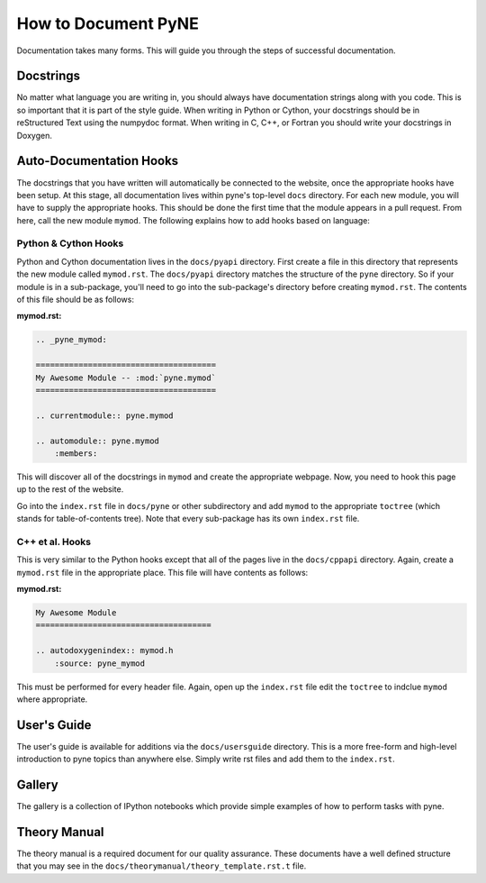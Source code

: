 .. _devsguide_doc:

====================
How to Document PyNE
====================
Documentation takes many forms. This will guide you through the steps of 
successful documentation.

Docstrings
----------
No matter what language you are writing in, you should always have documentation
strings along with you code. This is so important that it is part of the 
style guide.  When writing in Python or Cython, your docstrings should be in 
reStructured Text using the numpydoc format. When writing in C, C++, or 
Fortran you should write your docstrings in Doxygen.

Auto-Documentation Hooks
------------------------
The docstrings that you have written will automatically be connected to the 
website, once the appropriate hooks have been setup.  At this stage, all 
documentation lives within pyne's top-level ``docs`` directory. For each new 
module, you will have to supply the appropriate hooks. This should be done the 
first time that the module appears in a pull request.  From here, call the 
new module ``mymod``.  The following explains how to add hooks based on language:

Python & Cython Hooks
......................
Python and Cython documentation lives in the ``docs/pyapi`` directory.  
First create a file in this directory that represents the new module called
``mymod.rst``.  
The ``docs/pyapi`` directory matches the structure of the ``pyne`` directory.
So if your module is in a sub-package, you'll need to go into the sub-package's 
directory before creating ``mymod.rst``.
The contents of this file should be as follows:

**mymod.rst:**

.. code-block:: rst

    .. _pyne_mymod:

    ======================================
    My Awesome Module -- :mod:`pyne.mymod`
    ======================================

    .. currentmodule:: pyne.mymod

    .. automodule:: pyne.mymod
        :members:

This will discover all of the docstrings in ``mymod`` and create the appropriate 
webpage. Now, you need to hook this page up to the rest of the website.

Go into the ``index.rst`` file in ``docs/pyne`` or other subdirectory and add 
``mymod`` to the appropriate ``toctree`` (which stands for table-of-contents tree).
Note that every sub-package has its own ``index.rst`` file.

C++ et al. Hooks
................
This is very similar to the Python hooks except that all of the pages live in the 
``docs/cppapi`` directory.  Again, create a ``mymod.rst`` file in the appropriate 
place. This file will have contents as follows:

**mymod.rst:**

.. code-block:: rst

    My Awesome Module
    =====================================

    .. autodoxygenindex:: mymod.h
        :source: pyne_mymod

This must be performed for every header file.  Again, open up the ``index.rst`` file
edit the ``toctree`` to indclue ``mymod`` where appropriate.

User's Guide
----------------------
The user's guide is available for additions via the ``docs/usersguide`` directory.
This is a more free-form and high-level introduction to pyne topics than anywhere
else. Simply write rst files and add them to the ``index.rst``.

Gallery
-------
The gallery is a collection of IPython notebooks which provide simple examples of 
how to perform tasks with pyne.

Theory Manual
-------------
The theory manual is a required document for our quality assurance. These 
documents have a well defined structure that you may see in the 
``docs/theorymanual/theory_template.rst.t`` file.
